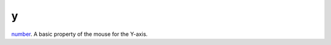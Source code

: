 y
====================================================================================================

`number`_. A basic property of the mouse for the Y-axis.

.. _`number`: ../../../lua/type/number.html
